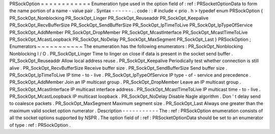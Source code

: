 PRSockOption
=
=
=
=
=
=
=
=
=
=
=
=
Enumeration
type
used
in
the
option
field
of
:
ref
:
PRSocketOptionData
to
form
the
name
portion
of
a
name
-
value
pair
.
Syntax
-
-
-
-
-
-
.
.
code
:
:
#
include
<
prio
.
h
>
typedef
enum
PRSockOption
{
PR_SockOpt_Nonblocking
PR_SockOpt_Linger
PR_SockOpt_Reuseaddr
PR_SockOpt_Keepalive
PR_SockOpt_RecvBufferSize
PR_SockOpt_SendBufferSize
PR_SockOpt_IpTimeToLive
PR_SockOpt_IpTypeOfService
PR_SockOpt_AddMember
PR_SockOpt_DropMember
PR_SockOpt_McastInterface
PR_SockOpt_McastTimeToLive
PR_SockOpt_McastLoopback
PR_SockOpt_NoDelay
PR_SockOpt_MaxSegment
PR_SockOpt_Last
}
PRSockOption
;
Enumerators
~
~
~
~
~
~
~
~
~
~
~
The
enumeration
has
the
following
enumerators
:
PR_SockOpt_Nonblocking
Nonblocking
I
/
O
.
PR_SockOpt_Linger
Time
to
linger
on
close
if
data
is
present
in
the
socket
send
buffer
.
PR_SockOpt_Reuseaddr
Allow
local
address
reuse
.
PR_SockOpt_Keepalive
Periodically
test
whether
connection
is
still
alive
.
PR_SockOpt_RecvBufferSize
Receive
buffer
size
.
PR_SockOpt_SendBufferSize
Send
buffer
size
.
PR_SockOpt_IpTimeToLive
IP
time
-
to
-
live
.
PR_SockOpt_IpTypeOfService
IP
type
-
of
-
service
and
precedence
.
PR_SockOpt_AddMember
Join
an
IP
multicast
group
.
PR_SockOpt_DropMember
Leave
an
IP
multicast
group
.
PR_SockOpt_McastInterface
IP
multicast
interface
address
.
PR_SockOpt_McastTimeToLive
IP
multicast
time
-
to
-
live
.
PR_SockOpt_McastLoopback
IP
multicast
loopback
.
PR_SockOpt_NoDelay
Disable
Nagle
algorithm
.
Don
'
t
delay
send
to
coalesce
packets
.
PR_SockOpt_MaxSegment
Maximum
segment
size
.
PR_SockOpt_Last
Always
one
greater
than
the
maximum
valid
socket
option
numerator
.
Description
-
-
-
-
-
-
-
-
-
-
-
The
:
ref
:
PRSockOption
enumeration
consists
of
all
the
socket
options
supported
by
NSPR
.
The
option
field
of
:
ref
:
PRSocketOptionData
should
be
set
to
an
enumerator
of
type
:
ref
:
PRSockOption
.
